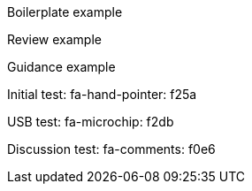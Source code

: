:icons: font

[BOILERPLATE]
====
Boilerplate example
====

[REVIEW]
Review example

[GUIDANCE]
Guidance example

[INITIAL]
Initial test: fa-hand-pointer: f25a

[USB]
USB test: fa-microchip: f2db

[DISCUSSION]
Discussion test: fa-comments: f0e6
